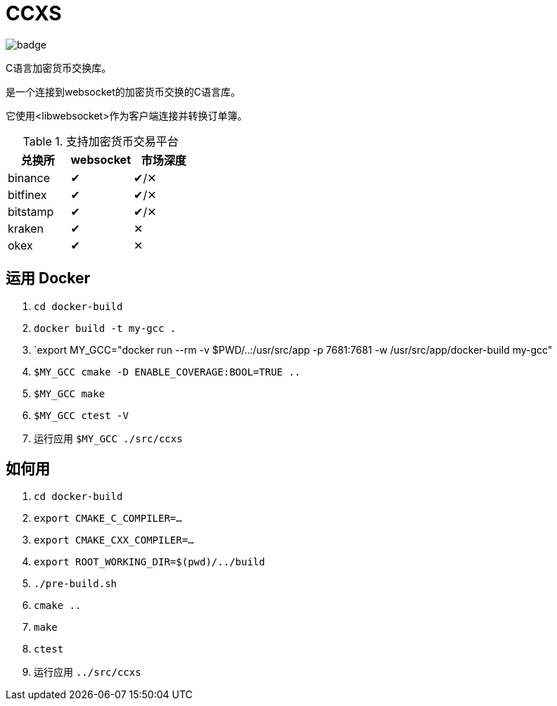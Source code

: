 = CCXS

image::https://github.com/two-bit-xor/ccxs/workflows/build/badge.svg[]

C语言加密货币交换库。

是一个连接到websocket的加密货币交换的C语言库。

它使用<libwebsocket>作为客户端连接并转换订单簿。

.支持加密货币交易平台
|===
|兑换所 |websocket | 市场深度

|binance
|&#x2714;
|&#x2714;/&#x2715;

|bitfinex
|&#x2714;
|&#x2714;/&#x2715;

|bitstamp
|&#x2714;
|&#x2714;/&#x2715;

|kraken
|&#x2714;
|&#x2715;

|okex
|&#x2714;
|&#x2715;

|===

== 运用 Docker
. `cd docker-build`
. `docker build -t my-gcc .`
. `export MY_GCC="docker run --rm -v $PWD/..:/usr/src/app -p 7681:7681 -w /usr/src/app/docker-build my-gcc"
. `$MY_GCC cmake -D ENABLE_COVERAGE:BOOL=TRUE ..`
. `$MY_GCC make`
. `$MY_GCC ctest -V`
. 运行应用 `$MY_GCC ./src/ccxs`

== 如何用
. `cd docker-build`
. `export CMAKE_C_COMPILER=...`
. `export CMAKE_CXX_COMPILER=...`
. `export ROOT_WORKING_DIR=$(pwd)/../build`
. `./pre-build.sh`
. `cmake ..`
. `make`
. `ctest`
. 运行应用 `../src/ccxs`
